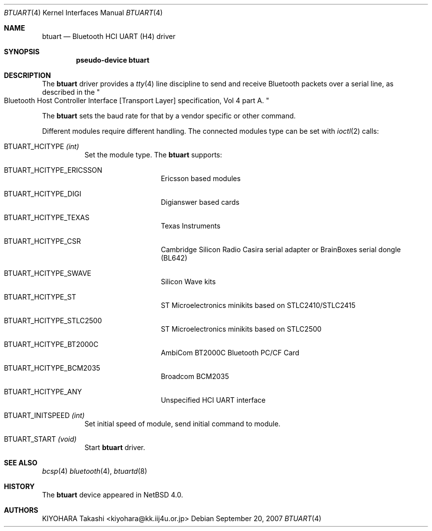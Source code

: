 .\" $NetBSD: btuart.4,v 1.3.4.1 2007/11/06 23:12:57 matt Exp $
.\"
.\" Copyright (c) 2007 KIYOHARA Takashi
.\" All rights reserved.
.\"
.\" Redistribution and use in source and binary forms, with or without
.\" modification, are permitted provided that the following conditions
.\" are met:
.\" 1. Redistributions of source code must retain the above copyright
.\"    notice, this list of conditions and the following disclaimer.
.\" 2. Redistributions in binary form must reproduce the above copyright
.\"    notice, this list of conditions and the following disclaimer in the
.\"    documentation and/or other materials provided with the distribution.
.\"
.\" THIS SOFTWARE IS PROVIDED BY THE AUTHOR ``AS IS'' AND ANY EXPRESS OR
.\" IMPLIED WARRANTIES, INCLUDING, BUT NOT LIMITED TO, THE IMPLIED
.\" WARRANTIES OF MERCHANTABILITY AND FITNESS FOR A PARTICULAR PURPOSE ARE
.\" DISCLAIMED.  IN NO EVENT SHALL THE AUTHOR BE LIABLE FOR ANY DIRECT,
.\" INDIRECT, INCIDENTAL, SPECIAL, EXEMPLARY, OR CONSEQUENTIAL DAMAGES
.\" (INCLUDING, BUT NOT LIMITED TO, PROCUREMENT OF SUBSTITUTE GOODS OR
.\" SERVICES; LOSS OF USE, DATA, OR PROFITS; OR BUSINESS INTERRUPTION)
.\" HOWEVER CAUSED AND ON ANY THEORY OF LIABILITY, WHETHER IN CONTRACT,
.\" STRICT LIABILITY, OR TORT (INCLUDING NEGLIGENCE OR OTHERWISE) ARISING IN
.\" ANY WAY OUT OF THE USE OF THIS SOFTWARE, EVEN IF ADVISED OF THE
.\" POSSIBILITY OF SUCH DAMAGE.
.\"
.Dd September 20, 2007
.Dt BTUART 4
.Os
.Sh NAME
.Nm btuart
.Nd Bluetooth HCI UART (H4) driver
.Sh SYNOPSIS
.Cd pseudo-device btuart
.Sh DESCRIPTION
The
.Nm
driver provides a
.Xr tty 4
line discipline to send and receive Bluetooth packets over a serial line,
as described in the
.Qo
Bluetooth Host Controller Interface
.Bq Transport Layer
specification, Vol 4 part A.
.Qc
.Pp
The
.Nm
sets the baud rate for that by a vendor specific or other command.
.Pp
Different modules require different handling.
The connected modules type can be set with
.Xr ioctl 2
calls:
.Bl -tag -width xxxxxx
.It Dv BTUART_HCITYPE Fa (int)
Set the module type.
The
.Nm
supports:
.Bl -tag -width XXXXXX -offset indent
.It Dv BTUART_HCITYPE_ERICSSON
Ericsson based modules
.It Dv BTUART_HCITYPE_DIGI
Digianswer based cards
.It Dv BTUART_HCITYPE_TEXAS
Texas Instruments
.It Dv BTUART_HCITYPE_CSR
Cambridge Silicon Radio Casira serial adapter or BrainBoxes serial dongle
(BL642)
.It Dv BTUART_HCITYPE_SWAVE
Silicon Wave kits
.It Dv BTUART_HCITYPE_ST
ST Microelectronics minikits based on STLC2410/STLC2415
.It Dv BTUART_HCITYPE_STLC2500
ST Microelectronics minikits based on STLC2500
.It Dv BTUART_HCITYPE_BT2000C
AmbiCom BT2000C Bluetooth PC/CF Card
.It Dv BTUART_HCITYPE_BCM2035
Broadcom BCM2035
.It Dv BTUART_HCITYPE_ANY
Unspecified HCI UART interface
.El
.It Dv BTUART_INITSPEED Fa (int)
Set initial speed of module, send initial command to module.
.It Dv BTUART_START Fa (void)
Start
.Nm
driver.
.El
.Sh SEE ALSO
.Xr bcsp 4
.Xr bluetooth 4 ,
.Xr btuartd 8
.Sh HISTORY
The
.Nm
device appeared in
.Nx 4.0 .
.Sh AUTHORS
.An KIYOHARA Takashi Aq kiyohara@kk.iij4u.or.jp
